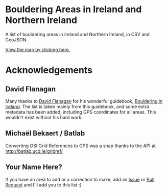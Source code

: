 * Bouldering Areas in Ireland and Northern Ireland
A list of bouldering areas in Ireland and Northern Ireland, in CSV and GeoJSON.

[[https://github.com/CarlQLange/boulderingareas/tree/master/boulderingareas.geojson][View the map by clicking here.]]

* Acknowledgements
** David Flanagan
Many thanks to [[http://threerockbooks.com/index.php/about/][David Flanagan]] for his wonderful guidebook, [[http://threerockbooks.com/index.php/bouldering-in-ireland/][Bouldering in Ireland]].
The list is taken mainly from this guidebook, and some extra metadata has been added, including GPS coordinates for all areas.
This wouldn't exist without his hard work.
** Michaël Bekaert / Batlab
Converting OSI Grid References to GPS was a snap thanks to the API at http://batlab.ucd.ie/gridref/
** Your Name Here?
If you have an area to add or a correction to make, add an [[https://github.com/CarlQLange/boulderingareas/issues][Issue]] or [[https://github.com/CarlQLange/boulderingareas/pulls][Pull Request]] and I'll add you to this list :)
